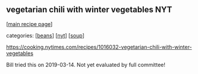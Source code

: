 #+pagetitle: vegetarian chili with winter vegetables NYT

** vegetarian chili with winter vegetables NYT

  [[[file:0-recipe-index.org][main recipe page]]]

categories: [[[file:c-beans.org][beans]]] [[[file:c-nyt.org][nyt]]] [[[file:c-soup.org][soup]]]

https://cooking.nytimes.com/recipes/1016032-vegetarian-chili-with-winter-vegetables

Bill tried this on 2019-03-14.  Not yet evaluated by full committee!
